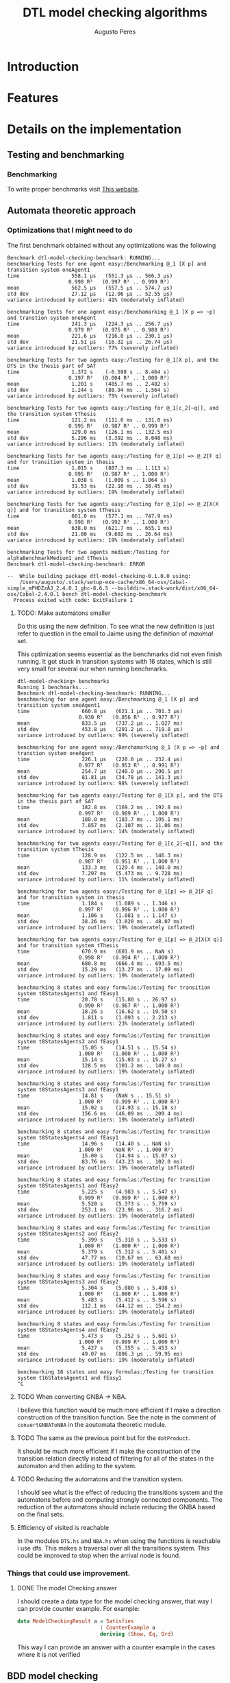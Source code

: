 #+TITLE: DTL model checking algorithms
#+AUTHOR: Augusto Peres

* Introduction

* Features

* Details on the implementation

** Testing and benchmarking 

*** Benchmarking
    To write proper benchmarks visit [[http://taylor.fausak.me/2014/03/04/haskeleton-a-haskell-project-skeleton/#setup][This website]].

** Automata theoretic approach

*** Optimizations that I might need to do

    The first benchmark obtained without any optimizations was the following
    #+BEGIN_SRC shell
    Benchmark dtl-model-checking-benchmark: RUNNING...
    benchmarking Tests for one agent easy:/Benchmarking @_1 [X p] and transition system oneAgent1
    time                 558.1 μs   (551.3 μs .. 566.3 μs)
                        0.998 R²   (0.997 R² .. 0.999 R²)
    mean                 562.5 μs   (557.5 μs .. 574.7 μs)
    std dev              27.12 μs   (12.06 μs .. 52.55 μs)
    variance introduced by outliers: 41% (moderately inflated)

    benchmarking Tests for one agent easy:/Benchamarking @_1 [X p => ~p] and transtion system oneAgent
    time                 241.3 μs   (224.3 μs .. 256.7 μs)
                        0.979 R²   (0.975 R² .. 0.988 R²)
    mean                 221.6 μs   (216.0 μs .. 230.1 μs)
    std dev              21.51 μs   (16.32 μs .. 26.74 μs)
    variance introduced by outliers: 77% (severely inflated)

    benchmarking Tests for two agents easy:/Testing for @_1[X p], and the DTS in the thesis part of SAT
    time                 1.372 s    (-6.598 s .. 8.464 s)
                        0.197 R²   (0.004 R² .. 1.000 R²)
    mean                 1.201 s    (485.7 ms .. 2.482 s)
    std dev              1.244 s    (88.94 ms .. 1.564 s)
    variance introduced by outliers: 75% (severely inflated)

    benchmarking Tests for two agents easy:/Testing for @_1[c_2[~q]], and the transition system tThesis
    time                 121.2 ms   (111.6 ms .. 131.0 ms)
                        0.995 R²   (0.987 R² .. 0.999 R²)
    mean                 129.0 ms   (126.1 ms .. 132.5 ms)
    std dev              5.296 ms   (3.392 ms .. 8.048 ms)
    variance introduced by outliers: 11% (moderately inflated)

    benchmarking Tests for two agents easy:/Testing for @_1[p] => @_2[F q] and for transition system in thesis
    time                 1.015 s    (807.3 ms .. 1.113 s)
                        0.995 R²   (0.987 R² .. 1.000 R²)
    mean                 1.038 s    (1.009 s .. 1.064 s)
    std dev              31.53 ms   (22.10 ms .. 38.45 ms)
    variance introduced by outliers: 19% (moderately inflated)

    benchmarking Tests for two agents easy:/Testing for @_1[p] => @_2[X(X q)] and for transition system tThesis
    time                 661.0 ms   (577.1 ms .. 747.9 ms)
                        0.998 R²   (0.992 R² .. 1.000 R²)
    mean                 638.0 ms   (621.7 ms .. 655.1 ms)
    std dev              21.00 ms   (9.602 ms .. 26.64 ms)
    variance introduced by outliers: 19% (moderately inflated)

    benchmarking Tests for two agents medium:/Testing for alphaBenchmarkMedium1 and tThesis
    Benchmark dtl-model-checking-benchmark: ERROR

    --  While building package dtl-model-checking-0.1.0.0 using:
        /Users/augusto/.stack/setup-exe-cache/x86_64-osx/Cabal-simple_mPHDZzAJ_2.4.0.1_ghc-8.6.5 --builddir=.stack-work/dist/x86_64-osx/Cabal-2.4.0.1 bench dtl-model-checking-benchmark
      Process exited with code: ExitFailure 1
    #+END_SRC

**** TODO: Make automatons smaller 
     Do this using the new definition. To see what the new definition is just
     refer to question in the email to Jaime using the definition of /maximal/ set.
     
     This optimization seems essential as the benchmarks did not even finish
     running. It got stuck in transition systems with 16 states, which is still
     very small for several our when running benchmarks.

     #+BEGIN_SRC shell
     dtl-model-checking> benchmarks
     Running 1 benchmarks...
     Benchmark dtl-model-checking-benchmark: RUNNING...
     benchmarking for one agent easy:/Benchmarking @_1 [X p] and transition system oneAgent1
     time                 660.8 μs   (621.1 μs .. 701.3 μs)
                         0.930 R²   (0.856 R² .. 0.977 R²)
     mean                 833.5 μs   (737.2 μs .. 1.027 ms)
     std dev              453.8 μs   (291.2 μs .. 719.8 μs)
     variance introduced by outliers: 99% (severely inflated)

     benchmarking for one agent easy:/Benchamarking @_1 [X p => ~p] and transtion system oneAgent
     time                 226.1 μs   (220.0 μs .. 232.4 μs)
                         0.977 R²   (0.953 R² .. 0.991 R²)
     mean                 254.7 μs   (240.0 μs .. 290.5 μs)
     std dev              81.81 μs   (34.78 μs .. 141.3 μs)
     variance introduced by outliers: 98% (severely inflated)

     benchmarking for two agents easy:/Testing for @_1[X p], and the DTS in the thesis part of SAT
     time                 182.8 ms   (169.2 ms .. 192.8 ms)
                         0.997 R²   (0.989 R² .. 1.000 R²)
     mean                 188.0 ms   (183.7 ms .. 195.1 ms)
     std dev              7.857 ms   (2.107 ms .. 11.06 ms)
     variance introduced by outliers: 14% (moderately inflated)

     benchmarking for two agents easy:/Testing for @_1[c_2[~q]], and the transition system tThesis
     time                 128.9 ms   (122.5 ms .. 146.3 ms)
                         0.987 R²   (0.951 R² .. 1.000 R²)
     mean                 133.3 ms   (129.4 ms .. 140.0 ms)
     std dev              7.297 ms   (5.473 ms .. 9.728 ms)
     variance introduced by outliers: 11% (moderately inflated)

     benchmarking for two agents easy:/Testing for @_1[p] => @_2[F q] and for transition system in thesis
     time                 1.184 s    (1.089 s .. 1.346 s)
                         0.997 R²   (0.996 R² .. 1.000 R²)
     mean                 1.106 s    (1.081 s .. 1.147 s)
     std dev              38.26 ms   (3.020 ms .. 48.07 ms)
     variance introduced by outliers: 19% (moderately inflated)

     benchmarking for two agents easy:/Testing for @_1[p] => @_2[X(X q)] and for transition system tThesis
     time                 670.9 ms   (601.9 ms .. NaN s)
                         0.998 R²   (0.994 R² .. 1.000 R²)
     mean                 680.8 ms   (666.4 ms .. 693.5 ms)
     std dev              15.29 ms   (13.27 ms .. 17.09 ms)
     variance introduced by outliers: 19% (moderately inflated)

     benchmarking 8 states and easy formulas:/Testing for transition system t8StatesAgents1 and fEasy1
     time                 20.78 s    (15.80 s .. 26.97 s)
                         0.990 R²   (0.967 R² .. 1.000 R²)
     mean                 18.26 s    (16.62 s .. 19.50 s)
     std dev              1.811 s    (1.093 s .. 2.213 s)
     variance introduced by outliers: 23% (moderately inflated)

     benchmarking 8 states and easy formulas:/Testing for transition system t8StatesAgents2 and fEasy1
     time                 15.05 s    (14.51 s .. 15.54 s)
                         1.000 R²   (1.000 R² .. 1.000 R²)
     mean                 15.14 s    (15.03 s .. 15.27 s)
     std dev              128.5 ms   (101.2 ms .. 149.0 ms)
     variance introduced by outliers: 19% (moderately inflated)

     benchmarking 8 states and easy formulas:/Testing for transition system t8StatesAgents3 and fEasy1
     time                 14.81 s    (NaN s .. 15.51 s)
                         1.000 R²   (0.999 R² .. 1.000 R²)
     mean                 15.02 s    (14.93 s .. 15.18 s)
     std dev              156.6 ms   (46.09 ms .. 209.4 ms)
     variance introduced by outliers: 19% (moderately inflated)

     benchmarking 8 states and easy formulas:/Testing for transition system t8StatesAgents4 and fEasy1
     time                 14.96 s    (14.40 s .. NaN s)
                         1.000 R²   (NaN R² .. 1.000 R²)
     mean                 15.00 s    (14.94 s .. 15.07 s)
     std dev              83.76 ms   (43.23 ms .. 102.0 ms)
     variance introduced by outliers: 19% (moderately inflated)

     benchmarking 8 states and easy formulas:/Testing for transition system t8StatesAgents1 and fEasy2
     time                 5.225 s    (4.983 s .. 5.547 s)
                         0.999 R²   (0.999 R² .. 1.000 R²)
     mean                 5.520 s    (5.373 s .. 5.759 s)
     std dev              253.1 ms   (23.96 ms .. 316.2 ms)
     variance introduced by outliers: 19% (moderately inflated)

     benchmarking 8 states and easy formulas:/Testing for transition system t8StatesAgents2 and fEasy2
     time                 5.399 s    (5.318 s .. 5.533 s)
                         1.000 R²   (1.000 R² .. 1.000 R²)
     mean                 5.379 s    (5.312 s .. 5.401 s)
     std dev              47.77 ms   (10.67 ms .. 63.68 ms)
     variance introduced by outliers: 19% (moderately inflated)

     benchmarking 8 states and easy formulas:/Testing for transition system t8StatesAgents3 and fEasy2
     time                 5.304 s    (5.080 s .. 5.498 s)
                         1.000 R²   (1.000 R² .. 1.000 R²)
     mean                 5.483 s    (5.412 s .. 5.596 s)
     std dev              112.1 ms   (44.12 ms .. 154.2 ms)
     variance introduced by outliers: 19% (moderately inflated)

     benchmarking 8 states and easy formulas:/Testing for transition system t8StatesAgents4 and fEasy2
     time                 5.473 s    (5.252 s .. 5.601 s)
                         1.000 R²   (0.999 R² .. 1.000 R²)
     mean                 5.427 s    (5.355 s .. 5.453 s)
     std dev              49.07 ms   (806.3 μs .. 59.95 ms)
     variance introduced by outliers: 19% (moderately inflated)

     benchmarking 16 states and easy formulas:/Testing for transition system t16StatesAgents1 and fEasy1
     ^C
     #+END_SRC

**** TODO When converting GNBA -> NBA.
   I believe this function would be much more efficient if I make a direction
   construction of the transition function.
   See the note in the comment of ~convertGNBAToNBA~ in the aoutomata theoretic module.

**** TODO The same as the previous point but for the ~dotProduct~. 
     It should be much more efficient if I make the construction of the
     transition relation directly instead of filtering for all of the states in
     the automaton and then adding to the system. 

**** TODO Reducing the automatons and the transition system.
     I should see what is the effect of reducing the transitions system and the
     automatons before and computing strongly connected components.
     The reduction of the automatons should include reducing the GNBA based on
     the final sets.

**** Efficiency of visited is reachable
     In the modules ~DTS.hs~ and ~NBA.hs~ when using the functions is reachable
     i use dfs. This makes a traversal over all the transitions system. This
     could be improved to stop when the arrival node is found.

*** Things that could use improvement.

**** DONE The model Checking answer
     CLOSED: [2020-04-22 Wed 00:29]
     I should create a data type for the model checking answer, that way I can
     provide counter example. For example:

     #+BEGIN_SRC haskell
     data ModelCheckingResult a = Satisfies
                                | CounterExample a
                                deriving (Show, Eq, Ord)
     #+END_SRC

     This way I can provide an answer with a counter example in the cases where
     it is not verified

** BDD model checking 

** Bounded model checking

* Next steps

** KNOWCAUSE Cannot create Maps with ROBDDs 
   This is because the instance for order (in the case of the leafs) is not
   properly done and could use improvement. Not a major concern as I can simply
   use the labels which usually also derive order 

** FIXED fails for @_1[c_2(~q)] in the transition system were it should not fail. 
   CLOSED: [2020-04-14 Tue 17:30]
   Never mind. The formula should still fail

** FIXED the algorithm is returning always True.
   CLOSED: [2020-04-14 Tue 17:21]
   The automatons seem to be in working order. The problem must be, therefore on
   the ~dotProduct~ function or when passing to NBA.

   This is caused by the fact that the product does not yield a deterministic
   automaton. The only solution is to change the module ~DTS.hs~ to allow for
   non deterministic transition systems in regards to the transition function.

   There was also a bug that was solved. The was the labels of the transitions
   system would not cause transitions in the automatons using the definition
   with $\sigma = q \cap Lit_i$.

   Instead I should use the condition
   $$\sigma = q \cap AP_i$$
   Then I must change the definition of alphabet to consist only of valuations.

   The previous correction fixed 3 of the 4 test instances

   It still fails for more than one agent

   <2020-04-14 Tue> Found one mistake. I also needed to check that the states in
   strongly connected components were in fact in a loop. Failure to verify this
   causes problems for components with one or more states. 

   <2020-04-14 Tue> Found mistake. In the rules of the global transition
   function I was forcing $\sigma = q \cap AP_i$ instead of $\sigma \cap AP_i =
   q \cap AP_i$

   <2020-04-14 Tue> Found mistake. On is reachable we need to start the dfs at
   false. This eliminates states that don't have self loops.

   <2020-04-14 Tue> Found Mistake. In my thesis. When it is not an action of
   agent we can only require the local formulas to remain unchanged. After that
   there can be changes to the global formulas even if the agent has not taken
   any action.

   <2020-04-14 Tue> Found Mistake. In my thesis(the part with the persistence).
   Must change the definition on the report. Already change in code.

   <2020-04-14 Tue> Found mistake. Could not add some of the transitions to the
   dot product because I was using the function ~T.addTransitionSafe~. Changed
   to ~addTransition~


** DONE Make the model checking algorithm at the top level
   CLOSED: [2020-04-13 Mon 18:57]
   This is, just complete the function using with kosaraju,
 
** DONE Put the function to convert between NBAs and GNBAs in the AutomataTheoreticApproach module [2/2]
   CLOSED: [2020-04-14 Tue 20:57]
   - [X] Make the function from scratch
   - [X] Test the function
     Seems to be working for the small examples tested.

** DONE Make the complementary automaton using my algorithm [4/4]
   CLOSED: [2020-04-10 Fri 15:09]
   - [X] Make the states
   - [X] Make the initial states
   - [X] Make the transition function [3/3]
     - [X] Create a function to test if a transition is possible from a state to
       another state according to a propositional symbol.
     - [X] Create a list with all pairs of states, /i.e/, [(s, s'), ... (w, w')]
     - [X] For each of those pairs of states test the transitions under the
       correct propositional  symbols, /i.e/, the symbols present at those
       states. If said transition is possible then add it to the automaton using
       a fold.
   - [X] Make the accepting sets

** TODO Document the boolean formulas package

** DONE Transition systems module first steps [3/3]
   CLOSED: [2020-04-20 Mon 18:23]
   - [X] Instance graphviz to be able to see the transition systems
     Not really that important and difficult to do because of the constructors
     I can ignore the constructors and just use show on everything. Then, in the
     module, ModelCheckingAppraoch.hs I instance the show properly for all the
     types used.
     ([[file+sys:~/Documents/universidade/MMA/tese-talvez/DTL-Model-Checking/dtl-model-checking/src/DTS.hs][file-here)]]
   - [X] Make manipulation function for states and transitions [2/2]
     - [X] Adding states
     - [X] Adding transitions
   - [X] Function for strongly connected components. This is fundamental for the
     persistence property verification.
     NOTE: This will be pretty much the same
     as the functions for the NBA module. Maybe I can instance a class for both
     of them.
     checking
**** FIXED When using kosaraju
     CLOSED: [2020-04-05 Sun 20:27]
     Does not work property for the transition system ~s = [1, 2, 3, 4]~ with
     transition relation ~3 -a-> 4~ ~4 -a-> 1~.
     NOTE: This probably also implies that there is a BUG in the module for the NBA 

     This is caused by a bad implementation of the algorithm.
     Possible fix: +instead of dfs, I should use the visit subroutine presented in+
     +Wikipedia. Challenging because there is no state in haskell.+     

     This was not necessary, I just needed to change the function ~makeOrder~ to
     prepend /i.e/, ~makeOrder dfs ++ order~. Tested on all the automaton test
     instances and it worked

** TODO Making a function that generates random DTS to be used in model
   NOTE: That this function should preserve all the rules for the transition
   relation. Also note that, in our implementation, we are assuming that the
   transition relation is deterministic. Caution when implementing this in a
   random way.


** DONE The algorithm Exists for binary decision diagrams 
   CLOSED: [2020-04-03 Fri 11:36] DEADLINE: <2020-04-03 Fri>
   
** DONE Start working on the implementation of distributed transition systems
   CLOSED: [2020-04-03 Fri 12:03]

** DONE Make the PRIME functions work for something  other than strings. 
   CLOSED: [2020-04-06 Mon 21:22]
   I do not really need this in the ROBDD.hs module. I can implement the
   functions like image, prime... In the module responsible for the symbolic
   model checking problem.

** DONE Adding transitions in a safe way. 
   CLOSED: [2020-04-05 Sun 16:55]
   Just create checks to see if the transition is possible. Then create
   function like ~addTransitionSafe~.

* Things I am not totally happy about 


** In the algorithm restrict
   I should have the option to return a bdd with something else other than ~Int~
   type.
   Possible fix. I could always change the labels of the binary decision
   diagrams to always be ~Int~. This would prevent me from having all that work
   with orders.

** When using ~Data.Set~ I have to jump back and forth using ~fromList~ and ~toList~
   Maybe I should change the implementation of the distributed transition
   systems to work over lists instead. This would even make it more similar to
   the implementation of the automatons.

